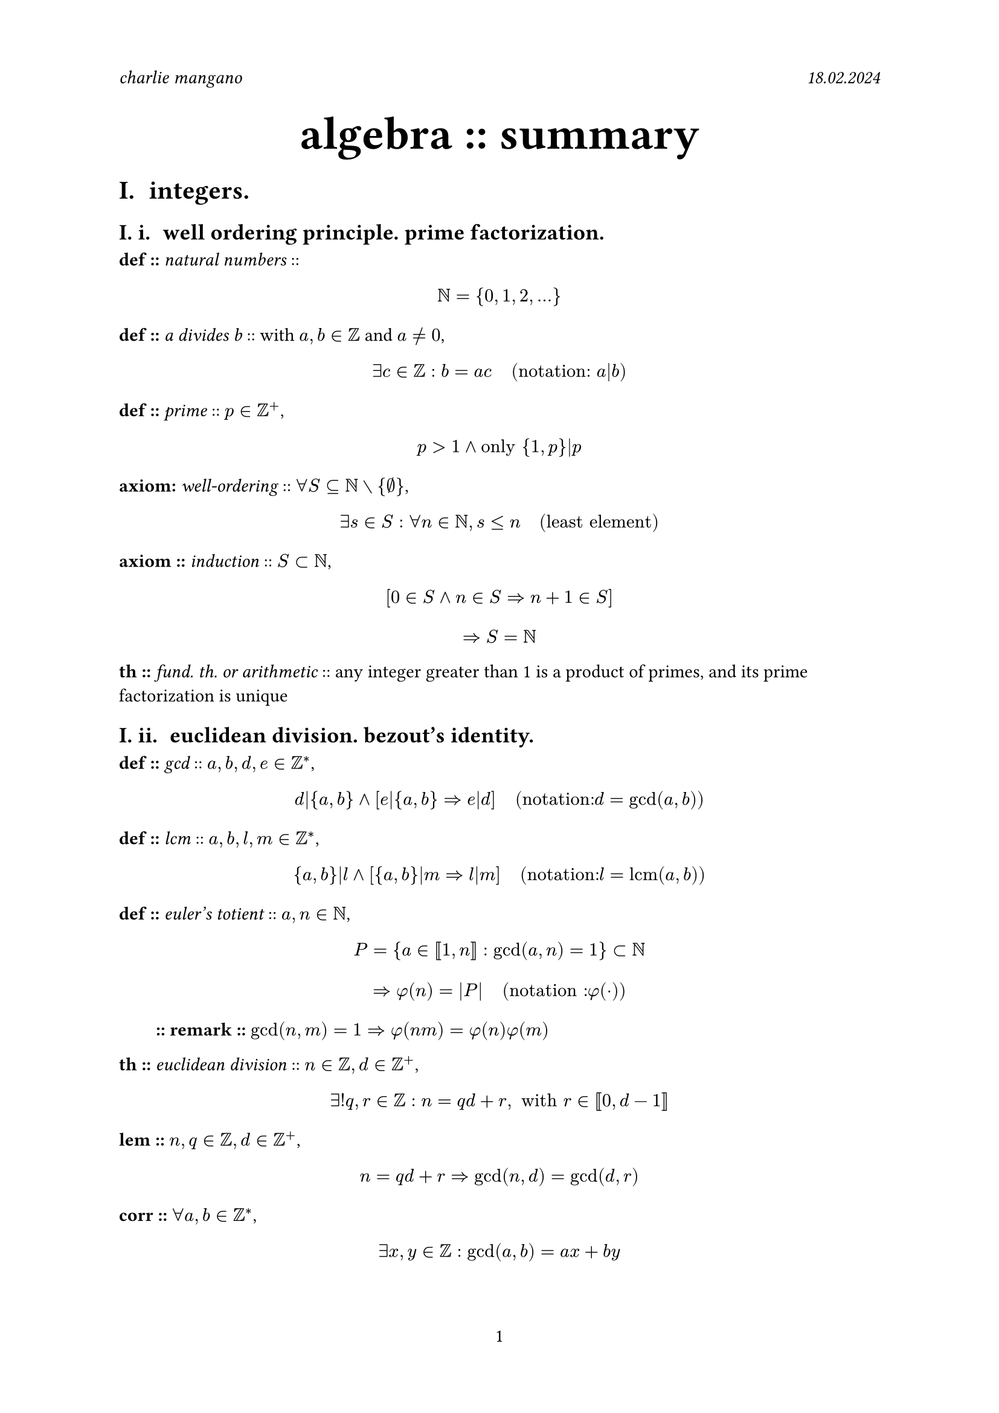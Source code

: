 #set document(
	author: "charlie mangano",
	date: auto,
	title: [algebra summary],
)
#set page(
	header: [
		_charlie mangano_ #h(1fr) _18.02.2024_
	],
	numbering: "1",
)
#set heading(
	numbering: "I. i. ",
)
#let remark(body) = {
	pad(
		x: 2em,
		[*:: remark ::* #body]
	)
}


#align(
	center, 
	text(2.5em)[
  	*algebra :: summary* \
	]
)


= integers.

== well ordering principle. prime factorization.

*def ::* _natural numbers_ :: $ NN = {0, 1, 2,...} $ 
*def ::* _a divides b_ :: with $a, b in ZZ$ and $a != 0$, $ exists c in ZZ : b = a c "  (notation: " a|b ")" $ 
*def ::* _prime_ :: $p in ZZ^+$, $ p > 1 and "only" {1, p}|p $
*axiom:* _well-ordering_ :: $forall S subset.eq NN without {emptyset}$, $ exists s in S : forall n in NN, s <= n "  (least element)" $
*axiom ::* _induction_ :: $S subset NN$, $ [0 in S and n in S => n + 1 in S] $ $ => S = NN $
*th ::* _fund. th. or arithmetic_ :: any integer greater than 1 is a product of primes, and its prime factorization is unique

== euclidean division. bezout's identity.
*def ::* _gcd_ :: $a,b,d,e in ZZ^*$, $ d|{a,b} and [e|{a,b} => e|d] "  (notation: "d = gcd(a,b)")" $
*def ::* _lcm_ :: $a,b,l,m in ZZ^*$, $ {a,b}|l and [{a,b}|m => l|m] "  (notation: "l = "lcm"(a,b)")" $
*def ::* _euler's totient_ :: $a,n in NN$, $ P = {a in [|1,n|] : gcd(a,n) = 1} subset NN $ $ => phi(n) = |P| "  (notation : "phi(dot)")" $ #remark($gcd(n,m) = 1 => phi(n m) = phi(n) phi(m)$)
*th ::* _euclidean division_ :: $n in ZZ, d in ZZ^+$, $ exists! q,r in ZZ : n = q d + r, " with" r in [|0, d-1|] $
*lem ::* $n,q in ZZ, d in ZZ^+$, $ n = q d + r => gcd(n,d) = gcd(d,r) $
*corr ::* $forall a,b in ZZ^*$, $ exists x,y in ZZ : gcd(a,b) = a x + b y $
*corr ::* $a,b in ZZ^*$ and $d = gcd(a,b)$ $ a x + b y = c, c in ZZ^* "has integer solution" <=> c in d ZZ $ #remark([_bezout's identity_ :: with $d = 1$ we have: $" "exists x,y in ZZ : a x + b y = 1$])


= groups.

== definitions.
*def ::* _group_ :: set $G$ with a binary operation $" "dot : G times G -> G " "$ with: $ (a dot b) dot c = a dot (b dot c) "  (associativity)" $ $ exists e in G : forall a in G, e dot a = a dot e = a "  (identity)" $ $ forall a in G, exists a^(-1) in G : a dot a^(-1) = a^(-1) = e "  (inverse)" $
*def ::* _finite_ :: $ (G, dot) "finite" <=> G "finite" $ 
*def ::* _abelian_ :: $forall a,b in G$, $ a dot b = b dot a "  (commutative)" $
*def ::* _order of group_ :: $ "order of" (G, dot) = |G| "  (notation: "|G|")" $
*def ::* _generators_ :: $(G. dot)$ and $S subset G$, $ forall g in G, exists s_1 dots s_k in S : g = product s_i $
*def ::* _relation in $G$_ :: any equation $R : G -> G$ satisfied by all of $G$'s generators \
*def ::* _presentation in $S$'s and $R$'s_ :: set $S subset G$ of generators of $G$ and $R_i$ the minimal set of relations, $ angle.l S | R_1 dots R_k angle.r $
*def ::* _order of element_ :: $g in G$, $ "smallest" n in NN : g^n = e "  (notation: "o(g)")" $ #remark($exists.not n in NN : n = o(g) => o(g) = infinity and G "infinite"$)
*def ::* _cyclic group_ :: $|G| = k$ $ exists g in G : G = {e, g, g^2, dots, g^(k-1)} $

== group homomorphisms. subgroups. normal subgroups.
*def ::* _homomorphisms_ :: $phi.alt : G -> H$, with $(G, dot_G)$ and $(H, dot_H)$, $ forall x,y in G, phi.alt(x dot_G y) = phi.alt(x) dot_H phi.alt(y) $ #remark([_isomorphism_ :: bijective homomorphism $phi.alt : G -> H$]) #remark([_endomorphism_ :: bijective homomorphism $phi.alt : G -> G$])
*def ::* _kernel, image_ :: $phi.alt : G -> H$ $ ker(phi.alt) = {g in G : phi.alt(g) = e_H} $ $ im(phi.alt) = {h in H : exists g in G : phi.alt(g) = h} $ #remark([to check if $phi.alt : G -> H$ is a homomorphism, check that $phi.alt(s_G) in H$ satisfy $R_G_i$, with $s_G in S subset G$ and $R_G_i$ relations in $G$])
*def ::* _subgroup_ :: $H subset G, H != {emptyset} : (H, dot_G)$ is a group, $ e_G in H "  (identity)" $ $ forall a,b in H, a dot_G b in H "  (stable wrt "dot_G")" $ #remark([$phi.alt : G -> H "homomorphism" => im(phi.alt) subset H$ (subgroup)])
*def ::* _normal subgroup_ :: $forall g in G, forall h in H$, $ g h g^(-1) in H "  (notation: "H lt.tri G")" $ #remark([$G "abelian" => forall H subset G, H lt.tri G$]) #remark([$phi.alt : G -> H "homomorphism" => ker(phi.alt) lt.tri G$])

== dihedral group.
*def ::* _dihedral group_ :: symmetries of a regular $n$-gon with composition operation $compose$. $forall n >= 3,$ $ D_n = angle.l r,s | r^n = e, s^2 = e, s r s = r^(-1) angle.r $ #remark([$D_n$ is non-abelian]) #remark([$|D_n| = 2n$])

== cosets. lagrange's theorem.
*def ::* _left coset wrt $H$ in $G$_ :: subgroup $H subset G$ and $g in G$, $ g H = {g h, h in H} subset G $ #remark([$H$-cosets form a partition of $G$]) #remark([$H "finite" => forall x,y in G |x H| = |y H|$])
*th ::* _lagrange's_ :: $"subgroup" H subset G$ with $G$ finite, $ exists k in NN : |G| = k|H| $ #remark([_index of $H$ in $G$_ :: $[G:H] := k = (|G|)/(|H|)$]) 
*corr ::* $G$ finite, $ forall g in G, exists k in NN : |G| = k o(g) $
*corr ::* $G$ finite and $g in G$, $ g^(|G|) = e $ 
*corr ::* $G$ finite, $ |G| = p "prime" => G "cyclic" $

== applications of lagrange's theorem.
*def ::* _group of units in $ZZ"/"n ZZ$_ :: $(ZZ"/"n ZZ, dot)$, $ ((ZZ"/"n ZZ)^*, dot) = {x in ZZ"/"n ZZ : exists x^(-1) in ZZ"/"n ZZ} "  (invertible)" $ #remark([$[a]_n in ZZ"/"n ZZ, [a]_n != [0]_n$, $ [a]_n "unit in" ZZ"/"n ZZ <=> gcd(a,n) = 1 $ $ |(ZZ"/"n ZZ)^*, dot| = phi(n) $ ]) 
**

== quotient group.

== symmetric group.

== orbit-stabilizer theorem.

== conjugacy classes. class equation.

== direct product of groups.

== classification of finite abelian groups.




